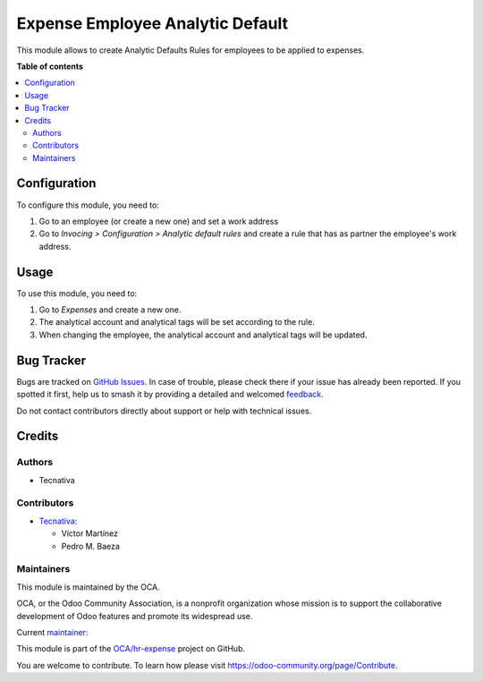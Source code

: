 =================================
Expense Employee Analytic Default
=================================

.. 
   !!!!!!!!!!!!!!!!!!!!!!!!!!!!!!!!!!!!!!!!!!!!!!!!!!!!
   !! This file is generated by oca-gen-addon-readme !!
   !! changes will be overwritten.                   !!
   !!!!!!!!!!!!!!!!!!!!!!!!!!!!!!!!!!!!!!!!!!!!!!!!!!!!
   !! source digest: sha256:7ca70fd00344e3819c9e4182d3d93d46aaa252b6e7e0df780f5cab1bb48db091
   !!!!!!!!!!!!!!!!!!!!!!!!!!!!!!!!!!!!!!!!!!!!!!!!!!!!

.. |badge1| image:: https://img.shields.io/badge/maturity-Beta-yellow.png
    :target: https://odoo-community.org/page/development-status
    :alt: Beta
.. |badge2| image:: https://img.shields.io/badge/licence-AGPL--3-blue.png
    :target: http://www.gnu.org/licenses/agpl-3.0-standalone.html
    :alt: License: AGPL-3
.. |badge3| image:: https://img.shields.io/badge/github-OCA%2Fhr--expense-lightgray.png?logo=github
    :target: https://github.com/OCA/hr-expense/tree/17.0/hr_expense_employee_analytic_default
    :alt: OCA/hr-expense
.. |badge4| image:: https://img.shields.io/badge/weblate-Translate%20me-F47D42.png
    :target: https://translation.odoo-community.org/projects/hr-expense-17-0/hr-expense-17-0-hr_expense_employee_analytic_default
    :alt: Translate me on Weblate
.. |badge5| image:: https://img.shields.io/badge/runboat-Try%20me-875A7B.png
    :target: https://runboat.odoo-community.org/builds?repo=OCA/hr-expense&target_branch=17.0
    :alt: Try me on Runboat

|badge1| |badge2| |badge3| |badge4| |badge5|

This module allows to create Analytic Defaults Rules for employees to be
applied to expenses.

**Table of contents**

.. contents::
   :local:

Configuration
=============

To configure this module, you need to:

1. Go to an employee (or create a new one) and set a work address
2. Go to *Invocing > Configuration > Analytic default rules* and create
   a rule that has as partner the employee's work address.

Usage
=====

To use this module, you need to:

1. Go to *Expenses* and create a new one.
2. The analytical account and analytical tags will be set according to
   the rule.
3. When changing the employee, the analytical account and analytical
   tags will be updated.

Bug Tracker
===========

Bugs are tracked on `GitHub Issues <https://github.com/OCA/hr-expense/issues>`_.
In case of trouble, please check there if your issue has already been reported.
If you spotted it first, help us to smash it by providing a detailed and welcomed
`feedback <https://github.com/OCA/hr-expense/issues/new?body=module:%20hr_expense_employee_analytic_default%0Aversion:%2017.0%0A%0A**Steps%20to%20reproduce**%0A-%20...%0A%0A**Current%20behavior**%0A%0A**Expected%20behavior**>`_.

Do not contact contributors directly about support or help with technical issues.

Credits
=======

Authors
-------

* Tecnativa

Contributors
------------

-  `Tecnativa <https://www.tecnativa.com>`__:

   -  Víctor Martínez
   -  Pedro M. Baeza

Maintainers
-----------

This module is maintained by the OCA.

.. image:: https://odoo-community.org/logo.png
   :alt: Odoo Community Association
   :target: https://odoo-community.org

OCA, or the Odoo Community Association, is a nonprofit organization whose
mission is to support the collaborative development of Odoo features and
promote its widespread use.

.. |maintainer-victoralmau| image:: https://github.com/victoralmau.png?size=40px
    :target: https://github.com/victoralmau
    :alt: victoralmau

Current `maintainer <https://odoo-community.org/page/maintainer-role>`__:

|maintainer-victoralmau| 

This module is part of the `OCA/hr-expense <https://github.com/OCA/hr-expense/tree/17.0/hr_expense_employee_analytic_default>`_ project on GitHub.

You are welcome to contribute. To learn how please visit https://odoo-community.org/page/Contribute.
